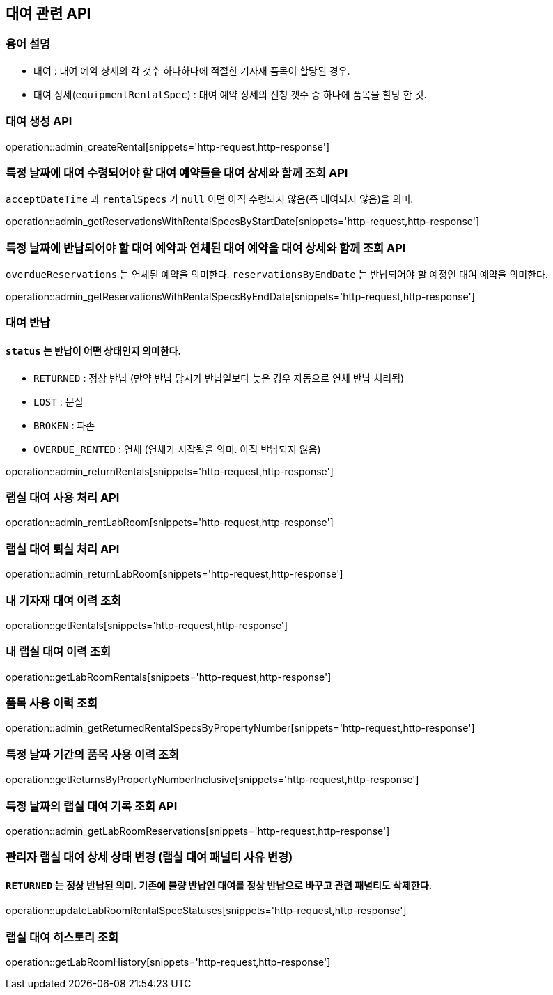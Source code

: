 == 대여 관련 API

=== 용어 설명

- 대여 : 대여 예약 상세의 각 갯수 하나하나에 적절한 기자재 품목이 할당된 경우.
- 대여 상세(`equipmentRentalSpec`) : 대여 예약 상세의 신청 갯수 중 하나에 품목을 할당 한 것.

=== 대여 생성 API

operation::admin_createRental[snippets='http-request,http-response']

=== 특정 날짜에 대여 수령되어야 할 대여 예약들을 대여 상세와 함께 조회 API

`acceptDateTime` 과 `rentalSpecs` 가 `null` 이면 아직 수령되지 않음(즉 대여되지 않음)을 의미.

operation::admin_getReservationsWithRentalSpecsByStartDate[snippets='http-request,http-response']

=== 특정 날짜에 반납되어야 할 대여 예약과 연체된 대여 예약을 대여 상세와 함께 조회 API

`overdueReservations` 는 연체된 예약을 의미한다.
`reservationsByEndDate` 는 반납되어야 할 예정인 대여 예약을 의미한다.

operation::admin_getReservationsWithRentalSpecsByEndDate[snippets='http-request,http-response']

=== 대여 반납

==== `status` 는 반납이 어떤 상태인지 의미한다.

- `RETURNED` : 정상 반납 (만약 반납 당시가 반납일보다 늦은 경우 자동으로 연체 반납 처리됨)
- `LOST` : 분실
- `BROKEN` : 파손
- `OVERDUE_RENTED` : 연체 (연체가 시작됨을 의미.
아직 반납되지 않음)

operation::admin_returnRentals[snippets='http-request,http-response']

=== 랩실 대여 사용 처리 API

operation::admin_rentLabRoom[snippets='http-request,http-response']

=== 랩실 대여 퇴실 처리 API

operation::admin_returnLabRoom[snippets='http-request,http-response']

=== 내 기자재 대여 이력 조회

operation::getRentals[snippets='http-request,http-response']

=== 내 랩실 대여 이력 조회

operation::getLabRoomRentals[snippets='http-request,http-response']

=== 품목 사용 이력 조회

operation::admin_getReturnedRentalSpecsByPropertyNumber[snippets='http-request,http-response']

=== 특정 날짜 기간의 품목 사용 이력 조회

operation::getReturnsByPropertyNumberInclusive[snippets='http-request,http-response']

=== 특정 날짜의 랩실 대여 기록 조회 API

operation::admin_getLabRoomReservations[snippets='http-request,http-response']

=== 관리자 랩실 대여 상세 상태 변경 (랩실 대여 패널티 사유 변경)

==== `RETURNED` 는 정상 반납된 의미. 기존에 불량 반납인 대여를 정상 반납으로 바꾸고 관련 패널티도 삭제한다.

operation::updateLabRoomRentalSpecStatuses[snippets='http-request,http-response']

=== 랩실 대여 히스토리 조회

operation::getLabRoomHistory[snippets='http-request,http-response']